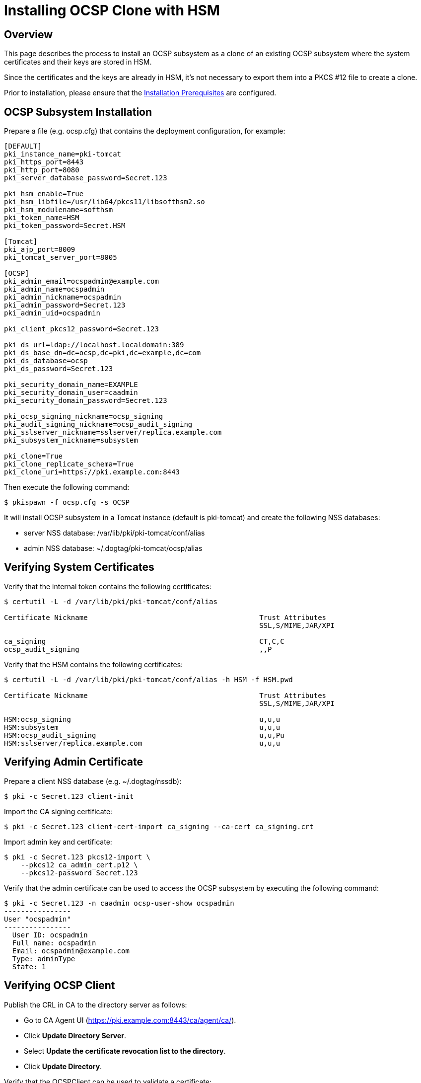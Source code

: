 
= Installing OCSP Clone with HSM 

== Overview 

This page describes the process to install an OCSP subsystem as a clone of an existing OCSP subsystem
where the system certificates and their keys are stored in HSM.

Since the certificates and the keys are already in HSM, it's not necessary to export them into a
PKCS #12 file to create a clone.

Prior to installation, please ensure that the link:../others/Installation_Prerequisites.adoc[Installation Prerequisites] are configured.

== OCSP Subsystem Installation 

Prepare a file (e.g. ocsp.cfg) that contains the deployment configuration, for example:

[literal,subs="+quotes,verbatim"]
....
[DEFAULT]
pki_instance_name=pki-tomcat
pki_https_port=8443
pki_http_port=8080
pki_server_database_password=Secret.123

pki_hsm_enable=True
pki_hsm_libfile=/usr/lib64/pkcs11/libsofthsm2.so
pki_hsm_modulename=softhsm
pki_token_name=HSM
pki_token_password=Secret.HSM

[Tomcat]
pki_ajp_port=8009
pki_tomcat_server_port=8005

[OCSP]
pki_admin_email=ocspadmin@example.com
pki_admin_name=ocspadmin
pki_admin_nickname=ocspadmin
pki_admin_password=Secret.123
pki_admin_uid=ocspadmin

pki_client_pkcs12_password=Secret.123

pki_ds_url=ldap://localhost.localdomain:389
pki_ds_base_dn=dc=ocsp,dc=pki,dc=example,dc=com
pki_ds_database=ocsp
pki_ds_password=Secret.123

pki_security_domain_name=EXAMPLE
pki_security_domain_user=caadmin
pki_security_domain_password=Secret.123

pki_ocsp_signing_nickname=ocsp_signing
pki_audit_signing_nickname=ocsp_audit_signing
pki_sslserver_nickname=sslserver/replica.example.com
pki_subsystem_nickname=subsystem

pki_clone=True
pki_clone_replicate_schema=True
pki_clone_uri=https://pki.example.com:8443
....

Then execute the following command:

[literal,subs="+quotes,verbatim"]
....
$ pkispawn -f ocsp.cfg -s OCSP
....

It will install OCSP subsystem in a Tomcat instance (default is pki-tomcat) and create the following NSS databases:

* server NSS database: /var/lib/pki/pki-tomcat/conf/alias
* admin NSS database: ~/.dogtag/pki-tomcat/ocsp/alias

== Verifying System Certificates 

Verify that the internal token contains the following certificates:

[literal,subs="+quotes,verbatim"]
....
$ certutil -L -d /var/lib/pki/pki-tomcat/conf/alias

Certificate Nickname                                         Trust Attributes
                                                             SSL,S/MIME,JAR/XPI

ca_signing                                                   CT,C,C
ocsp_audit_signing                                           ,,P
....

Verify that the HSM contains the following certificates:

[literal,subs="+quotes,verbatim"]
....
$ certutil -L -d /var/lib/pki/pki-tomcat/conf/alias -h HSM -f HSM.pwd

Certificate Nickname                                         Trust Attributes
                                                             SSL,S/MIME,JAR/XPI

HSM:ocsp_signing                                             u,u,u
HSM:subsystem                                                u,u,u
HSM:ocsp_audit_signing                                       u,u,Pu
HSM:sslserver/replica.example.com                            u,u,u
....

== Verifying Admin Certificate 

Prepare a client NSS database (e.g. ~/.dogtag/nssdb):

[literal,subs="+quotes,verbatim"]
....
$ pki -c Secret.123 client-init
....

Import the CA signing certificate:

[literal,subs="+quotes,verbatim"]
....
$ pki -c Secret.123 client-cert-import ca_signing --ca-cert ca_signing.crt
....

Import admin key and certificate:

[literal,subs="+quotes,verbatim"]
....
$ pki -c Secret.123 pkcs12-import \
    --pkcs12 ca_admin_cert.p12 \
    --pkcs12-password Secret.123
....

Verify that the admin certificate can be used to access the OCSP subsystem by executing the following command:

[literal,subs="+quotes,verbatim"]
....
$ pki -c Secret.123 -n caadmin ocsp-user-show ocspadmin
----------------
User "ocspadmin"
----------------
  User ID: ocspadmin
  Full name: ocspadmin
  Email: ocspadmin@example.com
  Type: adminType
  State: 1
....

== Verifying OCSP Client 

Publish the CRL in CA to the directory server as follows:

* Go to CA Agent UI (https://pki.example.com:8443/ca/agent/ca/).
* Click **Update Directory Server**.
* Select **Update the certificate revocation list to the directory**.
* Click **Update Directory**.

Verify that the OCSPClient can be used to validate a certificate:

[literal,subs="+quotes,verbatim"]
....
$ OCSPClient \
 -d /var/lib/pki/pki-tomcat/conf/alias \
 -h pki.example.com \
 -p 8080 \
 -t /ocsp/ee/ocsp \
 -c ca_signing \
 --serial 1
CertID.serialNumber=1
CertStatus=Good
....
